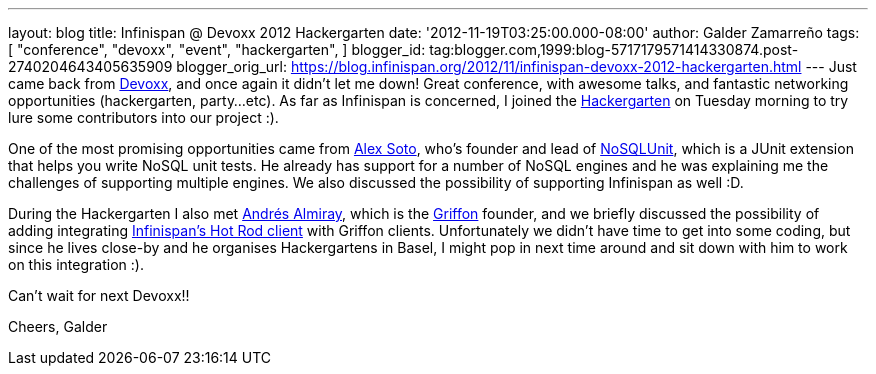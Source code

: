 ---
layout: blog
title: Infinispan @ Devoxx 2012 Hackergarten
date: '2012-11-19T03:25:00.000-08:00'
author: Galder Zamarreño
tags: [ "conference",
"devoxx",
"event",
"hackergarten",
]
blogger_id: tag:blogger.com,1999:blog-5717179571414330874.post-2740204643405635909
blogger_orig_url: https://blog.infinispan.org/2012/11/infinispan-devoxx-2012-hackergarten.html
---
Just came back from http://www.devoxx.com/display/DV12/Home[Devoxx], and
once again it didn't let me down! Great conference, with awesome talks,
and fantastic networking opportunities (hackergarten, party...etc). As
far as Infinispan is concerned, I joined the
http://www.jroller.com/aalmiray/entry/hackergarten_devoxx_2012[Hackergarten]
on Tuesday morning to try lure some contributors into our project :).

One of the most promising opportunities came from
https://github.com/lordofthejars[Alex Soto], who's founder and lead of
https://github.com/lordofthejars/nosql-unit[NoSQLUnit], which is a JUnit
extension that helps you write NoSQL unit tests. He already has support
for a number of NoSQL engines and he was explaining me the challenges of
supporting multiple engines. We also discussed the possibility of
supporting Infinispan as well :D.

During the Hackergarten I also met
http://www.jroller.com/aalmiray/[Andrés Almiray], which is the
http://griffon.codehaus.org/[Griffon] founder, and we briefly discussed
the possibility of adding integrating
https://docs.jboss.org/author/x/NgY5[Infinispan's Hot Rod client] with
Griffon clients. Unfortunately we didn't have time to get into some
coding, but since he lives close-by and he organises Hackergartens in
Basel, I might pop in next time around and sit down with him to work on
this integration :).

Can't wait for next Devoxx!!

Cheers,
Galder
